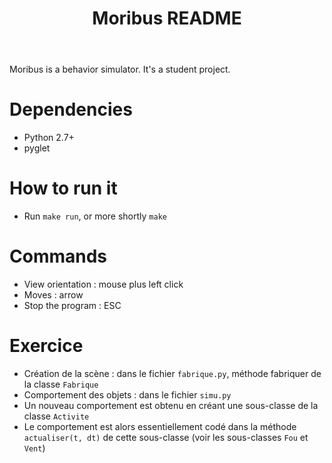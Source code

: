 #+TITLE: Moribus README

Moribus is a behavior simulator. It's a student project.

* Dependencies

  - Python 2.7+
  - pyglet

* How to run it

  - Run =make run=, or more shortly =make=

* Commands

  - View orientation : mouse plus left click
  - Moves : arrow
  - Stop the program : ESC

* Exercice

  - Création de la scène : dans le fichier =fabrique.py=, méthode fabriquer de la classe =Fabrique=
  - Comportement des objets : dans le fichier =simu.py=
  - Un nouveau comportement est obtenu en créant une sous-classe de la classe =Activite=
  - Le comportement est alors essentiellement codé dans la méthode =actualiser(t, dt)= de cette sous-classe (voir les sous-classes =Fou= et =Vent=)
